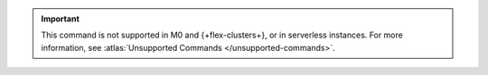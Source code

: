 .. important::

   This command is not supported in M0 and {+flex-clusters+}, or in serverless instances.
   For more information, see :atlas:`Unsupported Commands </unsupported-commands>`.